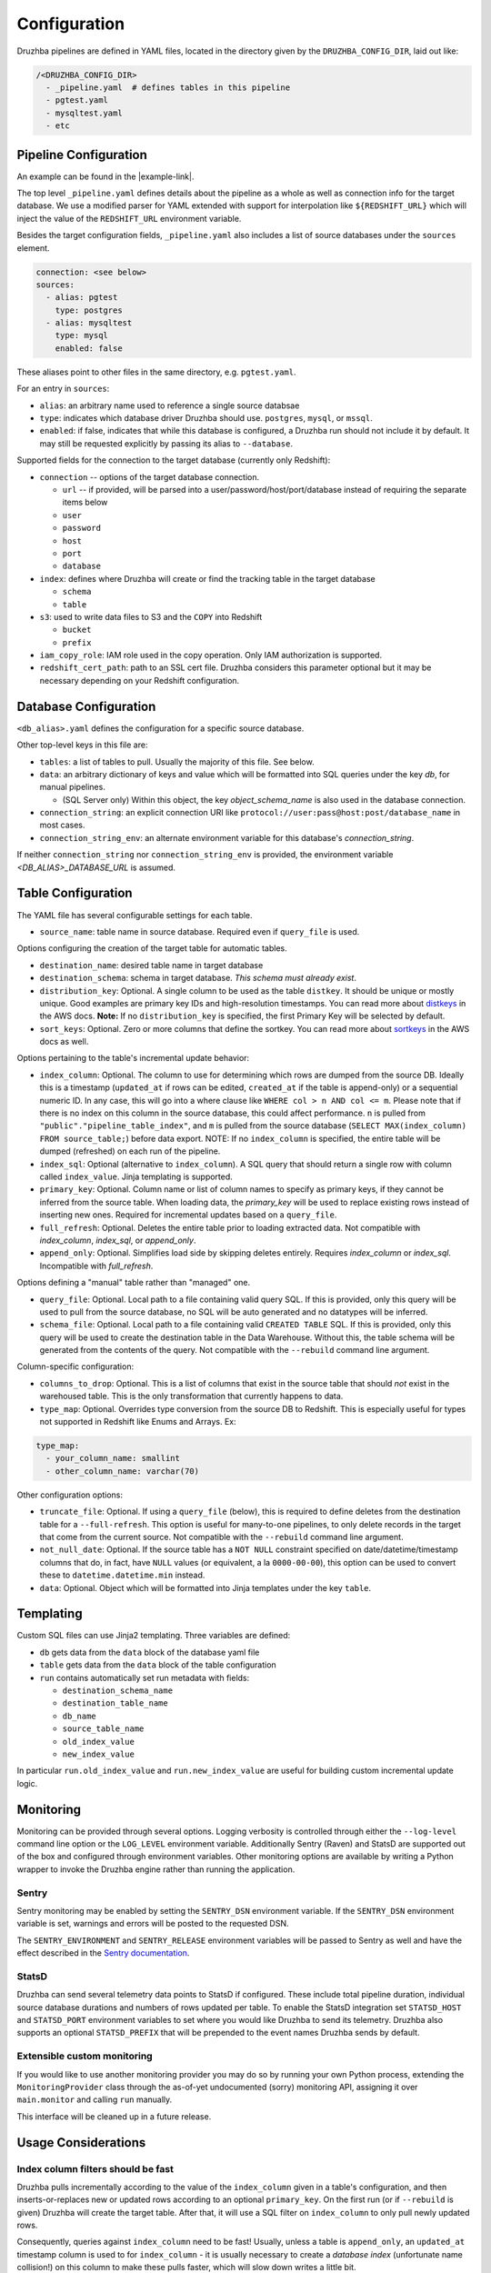 .. _configuration:

Configuration
=============

.. TODO: this is my least favorite of these doc pages and could be fleshed out
   considerably more than is represented here. We should probably rewrite as
   more of a "usage guide" of which configuration is one section. We also could
   benefit from a theory section outlining how Druzhba works at a high level
   and why it works the way it does.

.. Also, this is not the place for this note but I don't know a better one.
   It's an Easter egg I guess. One big advantage of the proposal to parse
   the YAML, not into dicts, but into named classes is that we could use those
   classes' API docs as the config documentation.

Druzhba pipelines are defined in YAML files, located in the directory given by
the ``DRUZHBA_CONFIG_DIR``, laid out like:

.. code-block::

  /<DRUZHBA_CONFIG_DIR>
    - _pipeline.yaml  # defines tables in this pipeline
    - pgtest.yaml
    - mysqltest.yaml
    - etc

Pipeline Configuration
----------------------

An example can be found in the |example-link|.

The top level ``_pipeline.yaml`` defines details about the pipeline as a whole
as well as connection info for the target database. We use a modified parser for
YAML extended with support for interpolation like ``${REDSHIFT_URL}`` which will
inject the value of the ``REDSHIFT_URL`` environment variable.

Besides the target configuration fields, ``_pipeline.yaml`` also includes a list
of source databases under the ``sources`` element.

.. code-block:: yaml

  connection: <see below>
  sources:
    - alias: pgtest
      type: postgres
    - alias: mysqltest
      type: mysql
      enabled: false

These aliases point to other files in the same directory, e.g. ``pgtest.yaml``.

For an entry in ``sources``:

- ``alias``: an arbitrary name used to reference a single source databsae
- ``type``: indicates which database driver Druzhba should use. ``postgres``, 
  ``mysql``, or ``mssql``.
- ``enabled``: if false, indicates that while this database is configured, a
  Druzhba run should not include it by default. It may still be requested
  explicitly by passing its alias to ``--database``.

Supported fields for the connection to the target database (currently only
Redshift):

- ``connection`` -- options of the target database connection.

  - ``url`` -- if provided, will be parsed into a
    user/password/host/port/database instead of requiring the separate items
    below
  - ``user``
  - ``password``
  - ``host``
  - ``port``
  - ``database``

- ``index``: defines where Druzhba will create or find the tracking table in
  the target database

  - ``schema``
  - ``table``

- ``s3``: used to write data files to S3 and the ``COPY`` into Redshift

  - ``bucket``
  - ``prefix``

- ``iam_copy_role``: IAM role used in the copy operation. Only IAM authorization
  is supported.
- ``redshift_cert_path``: path to an SSL cert file. Druzhba considers this
  parameter optional but it may be necessary depending on your Redshift
  configuration.

Database Configuration
----------------------

``<db_alias>.yaml`` defines the configuration for a specific source database.

Other top-level keys in this file are:

- ``tables``: a list of tables to pull. Usually the majority of this file. See
  below.
- ``data``: an arbitrary dictionary of keys and value which will be formatted
  into SQL queries under the key `db`, for manual pipelines.

  - (SQL Server only) Within this object, the key `object_schema_name` is also
    used in the database connection.

- ``connection_string``: an explicit connection URI like
  ``protocol://user:pass@host:post/database_name`` in most cases.
- ``connection_string_env``: an alternate environment variable for this
  database's `connection_string`.

If neither ``connection_string`` nor ``connection_string_env`` is provided, the
environment variable `<DB_ALIAS>_DATABASE_URL` is assumed.

Table Configuration
-------------------

The YAML file has several configurable settings for each table.

- ``source_name``: table name in source database. Required even if
  ``query_file`` is used.

Options configuring the creation of the target table for automatic tables.

- ``destination_name``: desired table name in target database
- ``destination_schema``: schema in target database. *This schema must already
  exist*. 
- ``distribution_key``: Optional. A single column to be used as the table
  ``distkey``. It should be unique or mostly unique. Good examples are primary
  key IDs and high-resolution timestamps. You can read more about distkeys_
  in the AWS docs. **Note:** If no ``distribution_key`` is specified, the first
  Primary Key will be selected by default.
- ``sort_keys``: Optional. Zero or more columns that define the sortkey. You
  can read more about sortkeys_ in the AWS docs as well.

.. _distkeys: http://docs.aws.amazon.com/redshift/latest/dg/c_Distribution_examples.html
.. _sortkeys: http://docs.aws.amazon.com/redshift/latest/dg/c_best-practices-sort-key.html

Options pertaining to the table's incremental update behavior:

- ``index_column``: Optional. The column to use for determining which rows are
  dumped from the source DB. Ideally this is a timestamp (``updated_at`` if rows
  can be edited, ``created_at`` if the table is append-only) or a sequential
  numeric ID. In any case, this will go into a where clause like ``WHERE col > n
  AND col <= m``. Please note that if there is no index on this column in the
  source database, this could affect performance. ``n`` is pulled from
  ``"public"."pipeline_table_index"``, and ``m`` is pulled from the source
  database (``SELECT MAX(index_column) FROM source_table;``) before data export.
  NOTE: If no ``index_column`` is specified, the entire table will be dumped
  (refreshed) on each run of the pipeline.
- ``index_sql``: Optional (alternative to ``index_column``). A SQL query that
  should return a single row with column called ``index_value``. Jinja
  templating is supported.
- ``primary_key``: Optional. Column name or list of column names to specify as
  primary keys, if they cannot be inferred from the source table. When loading
  data, the `primary_key` will be used to replace existing rows instead of
  inserting new ones. Required for incremental updates based on a ``query_file``.
- ``full_refresh``: Optional. Deletes the entire table prior to loading
  extracted data. Not compatible with `index_column`, `index_sql`, or
  `append_only`.
- ``append_only``: Optional. Simplifies load side by skipping deletes entirely.
  Requires `index_column` or `index_sql`. Incompatible with `full_refresh`.

Options defining a "manual" table rather than "managed" one.

- ``query_file``: Optional.  Local path to a file containing valid query SQL. If
  this is provided, only this query will be used to pull from the source
  database, no SQL will be auto generated and no datatypes will be inferred.

- ``schema_file``: Optional. Local path to a file containing valid ``CREATED
  TABLE`` SQL.  If this is provided, only this query will be used to create the
  destination table in the Data Warehouse.  Without this, the table schema will
  be generated from the contents of the query. Not compatible with the
  ``--rebuild`` command line argument.

Column-specific configuration:

- ``columns_to_drop``: Optional. This is a list of columns that exist in the
  source table that should *not* exist in the warehoused table. This is the only
  transformation that currently happens to data.

- ``type_map``: Optional. Overrides type conversion from the source DB to
  Redshift. This is especially useful for types not supported in Redshift like
  Enums and Arrays. Ex:

.. code-block:: yaml

  type_map:
    - your_column_name: smallint
    - other_column_name: varchar(70)

Other configuration options:

- ``truncate_file``: Optional. If using a ``query_file`` (below), this is required
  to define deletes from the destination table for a ``--full-refresh``. This
  option is useful for many-to-one pipelines, to only delete records in the
  target that come from the current source. Not compatible with the
  ``--rebuild`` command line argument.

- ``not_null_date``: Optional. If the source table has a ``NOT NULL`` constraint
  specified on date/datetime/timestamp columns that do, in fact, have ``NULL``
  values (or equivalent, a la ``0000-00-00``), this option can be used to
  convert these to ``datetime.datetime.min`` instead.

- ``data``: Optional. Object which will be formatted into Jinja templates under
  the key ``table``.


Templating
----------

Custom SQL files can use Jinja2 templating. Three variables are defined:

- ``db`` gets data from the ``data`` block of the database yaml file
- ``table`` gets data from the ``data`` block of the table configuration
- ``run`` contains automatically set run metadata with fields:

  - ``destination_schema_name``
  - ``destination_table_name``
  - ``db_name``
  - ``source_table_name``
  - ``old_index_value``
  - ``new_index_value``

In particular ``run.old_index_value`` and ``run.new_index_value`` are useful for
building custom incremental update logic.


Monitoring
----------

Monitoring can be provided through several options. Logging verbosity is
controlled through either the ``--log-level`` command line option or the
``LOG_LEVEL`` environment variable. Additionally Sentry (Raven) and StatsD are
supported out of the box and configured through environment variables. Other
monitoring options are available by writing a Python wrapper to invoke the
Druzhba engine rather than running the application.

Sentry
^^^^^^

Sentry monitoring may be enabled by setting the ``SENTRY_DSN`` environment
variable. If the ``SENTRY_DSN`` environment variable is set, warnings and errors
will be posted to the requested DSN.

The ``SENTRY_ENVIRONMENT`` and ``SENTRY_RELEASE`` environment variables will be
passed to Sentry as well and have the effect described in the `Sentry
documentation <https://docs.sentry.io/>`_.

StatsD
^^^^^^

Druzhba can send several telemetry data points to StatsD if configured. These
include total pipeline duration, individual source database durations and
numbers of rows updated per table. To enable the StatsD integration set
``STATSD_HOST`` and ``STATSD_PORT`` environment variables to set where you would
like Druzhba to send its telemetry. Druzhba also supports an optional
``STATSD_PREFIX`` that will be prepended to the event names Druzhba sends by
default.

Extensible custom monitoring
^^^^^^^^^^^^^^^^^^^^^^^^^^^^

If you would like to use another monitoring provider you may do so by running
your own Python process, extending the ``MonitoringProvider`` class through the
as-of-yet undocumented (sorry) monitoring API, assigning it over
``main.monitor`` and calling ``run`` manually.

This interface will be cleaned up in a future release.

Usage Considerations
--------------------

Index column filters should be fast
^^^^^^^^^^^^^^^^^^^^^^^^^^^^^^^^^^^

Druzhba pulls incrementally according to the value of the ``index_column`` given
in a table's configuration, and then inserts-or-replaces new or updated rows
according to an optional ``primary_key``. On the first run (or if ``--rebuild``
is given) Druzhba will create the target table. After that, it will use a SQL
filter on ``index_column`` to only pull newly updated rows.

Consequently, queries against ``index_column`` need to be fast! Usually, unless
a table is ``append_only``, an ``updated_at`` timestamp column is used to for
``index_column`` - it is usually necessary to create a *database index*
(unfortunate name collision!) on this column to make these pulls faster, which
will slow down writes a little bit.


State management
^^^^^^^^^^^^^^^^

Druzhba currently tracks pipeline state by the *source* database,
database_alias, and table. Consequently, it supports many-to-one pipelines from
e.g. multiple copies of the same source database to a single shared target
table. But it does not support one-to-many pipelines, because it could not
distinguish the state of the different pipelines. SQL-based pipelines currently
need to define a `source_table_name` which is used to track their state.


Manual vs Managed
^^^^^^^^^^^^^^^^^

A specific target table may be:

- "managed", meaning Druzhba handles the creation of the target table
  (inferred from datatypes on the source table) and the generation of the
  source-side query.
- "manual" - SQL queries are provided to read from the source (not
  necessarily from one table) and to create the target table (rather
  than inferring its schema from the source table).

Manual table creation is not currently supported for SQL Server.
